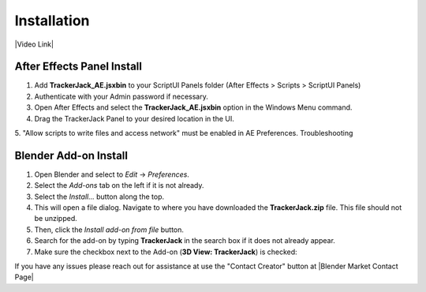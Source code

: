 #############
Installation
#############
.. _installation:

|Video Link|

.. |Video Link| raw:: html

   <a href="https://youtu.be/btiEqsJ1q_E?t=00m04s" target="_blank">Video Link</a>

----------------------------
After Effects Panel Install
----------------------------

#. Add **TrackerJack_AE.jsxbin** to your ScriptUI Panels folder (After Effects > Scripts > ScriptUI Panels)
#. Authenticate with your Admin password if necessary.
#. Open After Effects and select the **TrackerJack_AE.jsxbin** option in the Windows Menu command.
#. Drag the TrackerJack Panel to your desired location in the UI.

.. image:: images/InstallAEplugin.gif
  :alt: TrackerJack_AE Installed

5. "Allow scripts to write files and access network" must be enabled in AE Preferences.
Troubleshooting

 .. image:: images/InstallAEPrefs.gif
  :alt: Allow Scripts to Write Files
        

----------------------------
Blender Add-on Install
----------------------------
#. Open Blender and select to *Edit* -> *Preferences*.
#. Select the *Add-ons* tab on the left if it is not already.
#. Select the *Install...* button along the top.
#. This will open a file dialog. Navigate to where you have downloaded the **TrackerJack.zip** file.  This file should not be unzipped.
#. Then, click the *Install add-on from file* button.
#. Search for the add-on by typing **TrackerJack** in the search box if it does not already appear.
#. Make sure the checkbox next to the Add-on (**3D View: TrackerJack**) is checked:

.. image:: images/BlenderInstall.gif
  :alt: TrackerJack Addon Installed

If you have any issues please reach out for assistance at use the "Contact Creator" button at |Blender Market Contact Page|

.. |Blender Market Contact Page| raw:: html

   <a href="https://blendermarket.com/creators/jim-elder", target="_blank">Blender Market Contact Page</a>


